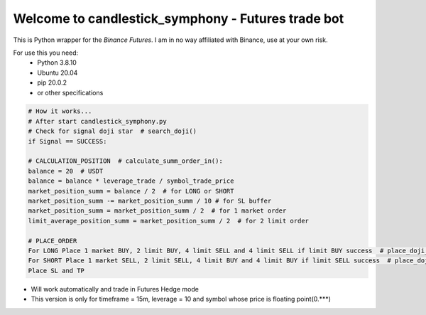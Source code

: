 Welcome to candlestick_symphony - Futures trade bot
=================================

This is Python wrapper for the `Binance Futures`. I am in no way affiliated with Binance, use at your own risk.

For use this you need:
  - Python 3.8.10 
  - Ubuntu 20.04 
  - pip 20.0.2 
  - or other specifications



 
 
 




.. code:: python

    # How it works...
    # After start candlestick_symphony.py
    # Check for signal doji star  # search_doji()
    if Signal == SUCCESS:
    
    # CALCULATION_POSITION  # calculate_summ_order_in():
    balance = 20  # USDT
    balance = balance * leverage_trade / symbol_trade_price
    market_position_summ = balance / 2  # for LONG or SHORT
    market_position_summ -= market_position_summ / 10 # for SL buffer
    market_position_summ = market_position_summ / 2  # for 1 market order
    limit_average_position_summ = market_position_summ / 2  # for 2 limit order
    
    # PLACE_ORDER
    For LONG Place 1 market BUY, 2 limit BUY, 4 limit SELL and 4 limit SELL if limit BUY success  # place_doji_long()
    For SHORT Place 1 market SELL, 2 limit SELL, 4 limit BUY and 4 limit BUY if limit SELL success  # place_doji_short()
    Place SL and TP

- Will work automatically and trade in Futures Hedge mode
- This version is only for timeframe = 15m, leverage = 10 and symbol whose price is floating point(0.***)
